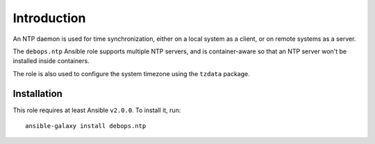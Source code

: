 Introduction
============

An NTP daemon is used for time synchronization, either on a local system as
a client, or on remote systems as a server.

The ``debops.ntp`` Ansible role supports multiple NTP servers, and is
container-aware so that an NTP server won't be installed inside containers.

The role is also used to configure the system timezone using the ``tzdata``
package.

Installation
~~~~~~~~~~~~

This role requires at least Ansible ``v2.0.0``. To install it, run::

    ansible-galaxy install debops.ntp

..
 Local Variables:
 mode: rst
 ispell-local-dictionary: "american"
 End:
